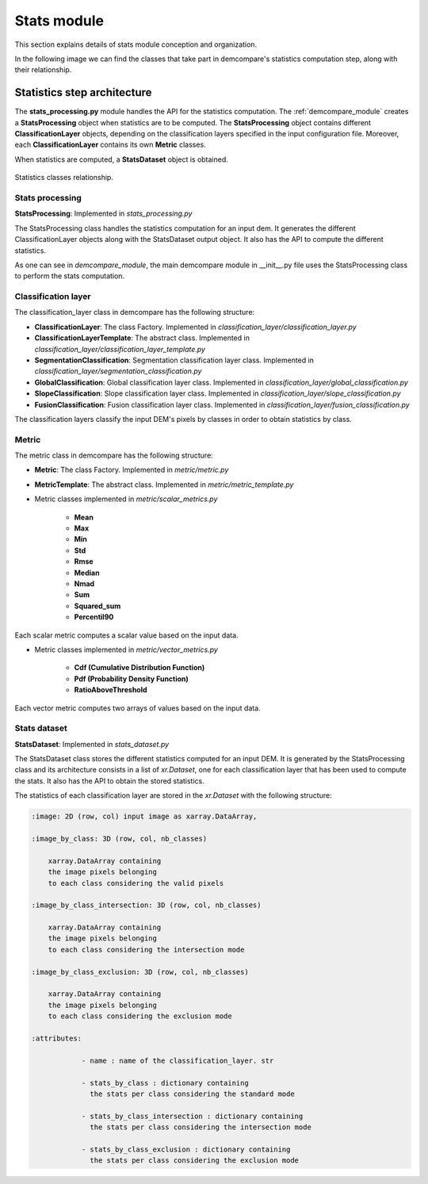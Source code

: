 .. _stats_modules:

Stats module
============

This section explains details of stats module conception and organization. 

In the following image we can find the classes that take part in demcompare's statistics computation step, along
with their relationship.

Statistics step architecture
----------------------------

The **stats_processing.py** module handles the API for the statistics computation. The :ref:`demcompare_module`
creates a **StatsProcessing** object when statistics are to be computed. The **StatsProcessing** object contains
different **ClassificationLayer** objects, depending on the classification layers specified in the input configuration file.
Moreover, each **ClassificationLayer** contains its own **Metric** classes.

When statistics are computed, a **StatsDataset** object is obtained.


.. figure:: /images/schema_statistiques_class.png
    :width: 1100px
    :align: center

    Statistics classes relationship.


Stats processing
****************

**StatsProcessing**: Implemented in `stats_processing.py`

The StatsProcessing class handles the statistics computation for an input dem. It generates the different ClassificationLayer objects along
with the StatsDataset output object. It also has the API to compute the different statistics.

As one can see in `demcompare_module`, the main demcompare module in __init__.py file uses the StatsProcessing
class to perform the stats computation.


Classification layer
********************

The classification_layer class in demcompare has the following structure:

- **ClassificationLayer**: The class Factory. Implemented in `classification_layer/classification_layer.py`
- **ClassificationLayerTemplate**: The abstract class. Implemented in `classification_layer/classification_layer_template.py`
- **SegmentationClassification**: Segmentation classification layer class. Implemented in `classification_layer/segmentation_classification.py`
- **GlobalClassification**: Global classification layer class. Implemented in `classification_layer/global_classification.py`
- **SlopeClassification**: Slope classification layer class. Implemented in `classification_layer/slope_classification.py`
- **FusionClassification**: Fusion classification layer class. Implemented in `classification_layer/fusion_classification.py`

The classification layers classify the input DEM's pixels by classes in order to obtain statistics by class.

Metric
******

The metric class in demcompare has the following structure:

- **Metric**: The class Factory. Implemented in `metric/metric.py`
- **MetricTemplate**: The abstract class. Implemented in `metric/metric_template.py`

- Metric classes implemented in `metric/scalar_metrics.py`

    - **Mean**
    - **Max**
    - **Min**
    - **Std**
    - **Rmse**
    - **Median**
    - **Nmad**
    - **Sum**
    - **Squared_sum**
    - **Percentil90**

Each scalar metric computes a scalar value based on the input data.

- Metric classes implemented in `metric/vector_metrics.py`

    - **Cdf (Cumulative Distribution Function)**
    - **Pdf (Probability Density Function)**
    - **RatioAboveThreshold**

Each vector metric computes two arrays of values based on the input data.


Stats dataset
*************

**StatsDataset**: Implemented in `stats_dataset.py`

The StatsDataset class stores the different statistics computed for an input DEM. It is generated by the StatsProcessing class and its architecture
consists in a list of `xr.Dataset`, one for each classification layer that has been used to compute the stats.
It also has the API to obtain the stored statistics.


The statistics of each classification layer are stored in the `xr.Dataset` with the following structure:

.. code-block:: text

    :image: 2D (row, col) input image as xarray.DataArray,

    :image_by_class: 3D (row, col, nb_classes)

        xarray.DataArray containing
        the image pixels belonging
        to each class considering the valid pixels

    :image_by_class_intersection: 3D (row, col, nb_classes)

        xarray.DataArray containing
        the image pixels belonging
        to each class considering the intersection mode

    :image_by_class_exclusion: 3D (row, col, nb_classes)

        xarray.DataArray containing
        the image pixels belonging
        to each class considering the exclusion mode

    :attributes:

                - name : name of the classification_layer. str

                - stats_by_class : dictionary containing
                  the stats per class considering the standard mode

                - stats_by_class_intersection : dictionary containing
                  the stats per class considering the intersection mode

                - stats_by_class_exclusion : dictionary containing
                  the stats per class considering the exclusion mode
